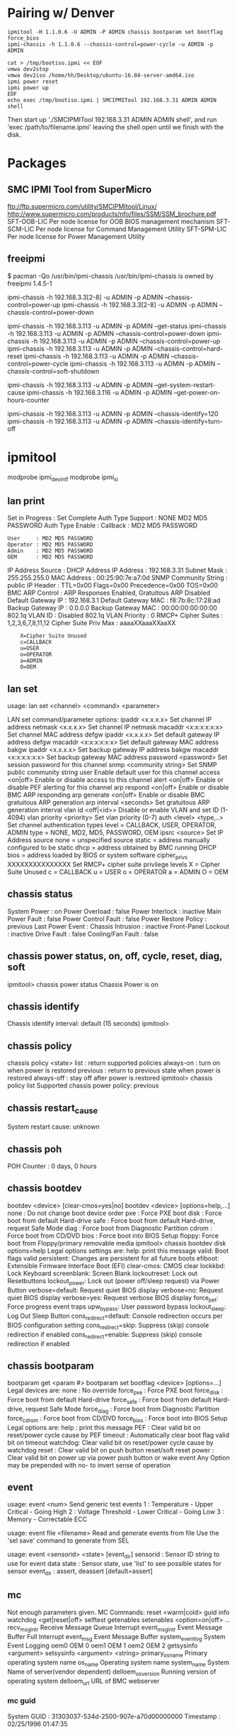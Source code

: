 
* Pairing w/ Denver

#+NAME: reboot_6_into_bios
#+BEGIN_SRC shell
ipmitool -H 1.1.0.6 -U ADMIN -P ADMIN chassis bootparam set bootflag force_bios
ipmi-chassis -h 1.1.0.6 --chassis-control=power-cycle -u ADMIN -p ADMIN
#+END_SRC

#+NAME: attached iso as cdrom via cmdline
#+BEGIN_SRC shell
cat > /tmp/bootiso.ipmi << EOF
vmwa dev2stop
vmwa dev2iso /home/hh/Desktop/ubuntu-16.04-server-amd64.iso
ipmi power reset
ipmi power up
EOF
echo exec /tmp/bootiso.ipmi | SMCIPMITool 192.168.3.31 ADMIN ADMIN shell
#+END_SRC

Then start up './SMCIPMITool 192.168.3.31 ADMIN ADMIN shell', and run
'exec /path/to/filename.ipmi' leaving the shell open until we finish with the disk.

* Packages

** SMC IPMI Tool from SuperMicro

ftp://ftp.supermicro.com/utility/SMCIPMItool/Linux/
http://www.supermicro.com/products/nfo/files/SSM/SSM_brochure.pdf
SFT-OOB-LIC Per node license for OOB BIOS management mechanism
SFT-SCM-LIC Per node license for Command Management Utility
SFT-SPM-LIC Per node license for Power Management Utility

** freeipmi
$ pacman -Qo /usr/bin/ipmi-chassis
/usr/bin/ipmi-chassis is owned by freeipmi 1.4.5-1

ipmi-chassis -h 192.168.3.3[2-8] -u ADMIN -p ADMIN --chassis-control=power-up
ipmi-chassis -h 192.168.3.3[2-8] -u ADMIN -p ADMIN --chassis-control=power-down

ipmi-chassis -h 192.168.3.113 -u ADMIN -p ADMIN --get-status
ipmi-chassis -h 192.168.3.113 -u ADMIN -p ADMIN --chassis-control=power-down
ipmi-chassis -h 192.168.3.113 -u ADMIN -p ADMIN --chassis-control=power-up
ipmi-chassis -h 192.168.3.113 -u ADMIN -p ADMIN --chassis-control=hard-reset
ipmi-chassis -h 192.168.3.113 -u ADMIN -p ADMIN --chassis-control=power-cycle
ipmi-chassis -h 192.168.3.113 -u ADMIN -p ADMIN --chassis-control=soft-shutdown

ipmi-chassis -h 192.168.3.113 -u ADMIN -p ADMIN --get-system-restart-cause
ipmi-chassis -h 192.168.3.116 -u ADMIN -p ADMIN --get-power-on-hours-counter

ipmi-chassis -h 192.168.3.113 -u ADMIN -p ADMIN --chassis-identify=120
ipmi-chassis -h 192.168.3.113 -u ADMIN -p ADMIN --chassis-identify=turn-off




* ipmitool
modprobe ipmi_devintf
modprobe ipmi_si
** lan print
Set in Progress         : Set Complete
Auth Type Support       : NONE MD2 MD5 PASSWORD 
Auth Type Enable        : Callback : MD2 MD5 PASSWORD 
                        : User     : MD2 MD5 PASSWORD 
                        : Operator : MD2 MD5 PASSWORD 
                        : Admin    : MD2 MD5 PASSWORD 
                        : OEM      : MD2 MD5 PASSWORD 
IP Address Source       : DHCP Address
IP Address              : 192.168.3.31
Subnet Mask             : 255.255.255.0
MAC Address             : 00:25:90:7e:a7:0d
SNMP Community String   : public
IP Header               : TTL=0x00 Flags=0x00 Precedence=0x00 TOS=0x00
BMC ARP Control         : ARP Responses Enabled, Gratuitous ARP Disabled
Default Gateway IP      : 192.168.3.1
Default Gateway MAC     : f8:7b:8c:17:28:ad
Backup Gateway IP       : 0.0.0.0
Backup Gateway MAC      : 00:00:00:00:00:00
802.1q VLAN ID          : Disabled
802.1q VLAN Priority    : 0
RMCP+ Cipher Suites     : 1,2,3,6,7,8,11,12
Cipher Suite Priv Max   : aaaaXXaaaXXaaXX
                        :     X=Cipher Suite Unused
                        :     c=CALLBACK
                        :     u=USER
                        :     o=OPERATOR
                        :     a=ADMIN
                        :     O=OEM

** lan set

usage: lan set <channel> <command> <parameter>

LAN set command/parameter options:
  ipaddr <x.x.x.x>               Set channel IP address
  netmask <x.x.x.x>              Set channel IP netmask
  macaddr <x:x:x:x:x:x>          Set channel MAC address
  defgw ipaddr <x.x.x.x>         Set default gateway IP address
  defgw macaddr <x:x:x:x:x:x>    Set default gateway MAC address
  bakgw ipaddr <x.x.x.x>         Set backup gateway IP address
  bakgw macaddr <x:x:x:x:x:x>    Set backup gateway MAC address
  password <password>            Set session password for this channel
  snmp <community string>        Set SNMP public community string
  user                           Enable default user for this channel
  access <on|off>                Enable or disable access to this channel
  alert <on|off>                 Enable or disable PEF alerting for this channel
  arp respond <on|off>           Enable or disable BMC ARP responding
  arp generate <on|off>          Enable or disable BMC gratuitous ARP generation
  arp interval <seconds>         Set gratuitous ARP generation interval
  vlan id <off|<id>>             Disable or enable VLAN and set ID (1-4094)
  vlan priority <priority>       Set vlan priority (0-7)
  auth <level> <type,..>         Set channel authentication types
    level  = CALLBACK, USER, OPERATOR, ADMIN
    type   = NONE, MD2, MD5, PASSWORD, OEM
  ipsrc <source>                 Set IP Address source
    none   = unspecified source
    static = address manually configured to be static
    dhcp   = address obtained by BMC running DHCP
    bios   = address loaded by BIOS or system software
  cipher_privs XXXXXXXXXXXXXXX   Set RMCP+ cipher suite privilege levels
    X = Cipher Suite Unused
    c = CALLBACK
    u = USER
    o = OPERATOR
    a = ADMIN
    O = OEM


** chassis status
System Power         : on
Power Overload       : false
Power Interlock      : inactive
Main Power Fault     : false
Power Control Fault  : false
Power Restore Policy : previous
Last Power Event     : 
Chassis Intrusion    : inactive
Front-Panel Lockout  : inactive
Drive Fault          : false
Cooling/Fan Fault    : false

** chassis power status, on, off, cycle, reset, diag, soft
ipmitool> chassis power status
Chassis Power is on
** chassis identify
Chassis identify interval: default (15 seconds)
ipmitool> 
** chassis policy
chassis policy <state>
   list        : return supported policies
   always-on   : turn on when power is restored
   previous    : return to previous state when power is restored
   always-off  : stay off after power is restored
ipmitool> chassis policy list
Supported chassis power policy:  previous
** chassis restart_cause
System restart cause: unknown
** chassis poh
POH Counter  : 0 days, 0 hours
** chassis bootdev
bootdev <device> [clear-cmos=yes|no]
bootdev <device> [options=help,...]
  none  : Do not change boot device order
  pxe   : Force PXE boot
  disk  : Force boot from default Hard-drive
  safe  : Force boot from default Hard-drive, request Safe Mode
  diag  : Force boot from Diagnostic Partition
  cdrom : Force boot from CD/DVD
  bios  : Force boot into BIOS Setup
  floppy: Force boot from Floppy/primary removable media
ipmitool> chassis bootdev disk options=help
Legal options settings are:
	help:	print this message
	valid:	Boot flags valid
	persistent:	Changes are persistent for all future boots
	efiboot:	Extensible Firmware Interface Boot (EFI)
	clear-cmos:	CMOS clear
	lockkbd:	Lock Keyboard
	screenblank:	Screen Blank
	lockoutreset:	Lock out Resetbuttons
	lockout_power:	Lock out (power off/sleep request) via Power Button
	verbose=default:	Request quiet BIOS display
	verbose=no:	Request quiet BIOS display
	verbose=yes:	Request verbose BIOS display
	force_pet:	Force progress event traps
	upw_bypass:	User password bypass
	lockout_sleep:	Log Out Sleep Button
	cons_redirect=default:	Console redirection occurs per BIOS configuration setting
	cons_redirect=skip:	Suppress (skip) console redirection if enabled
	cons_redirect=enable:	Suppress (skip) console redirection if enabled

** chassis bootparam 
bootparam get <param #>
bootparam set bootflag <device> [options=...]
 Legal devices are:
  none        : No override
  force_pxe   : Force PXE boot
  force_disk  : Force boot from default Hard-drive
  force_safe  : Force boot from default Hard-drive, request Safe Mode
  force_diag  : Force boot from Diagnostic Partition
  force_cdrom : Force boot from CD/DVD
  force_bios  : Force boot into BIOS Setup
 Legal options are:
  help    : print this message
  PEF     : Clear valid bit on reset/power cycle cause by PEF
  timeout : Automatically clear boot flag valid bit on timeout
  watchdog: Clear valid bit on reset/power cycle cause by watchdog
  reset   : Clear valid bit on push button reset/soft reset
  power   : Clear valid bit on power up via power push button or wake event
 Any Option may be prepended with no- to invert sense of operation
** event

usage: event <num>
   Send generic test events
   1 : Temperature - Upper Critical - Going High
   2 : Voltage Threshold - Lower Critical - Going Low
   3 : Memory - Correctable ECC

usage: event file <filename>
   Read and generate events from file
   Use the 'sel save' command to generate from SEL

usage: event <sensorid> <state> [event_dir]
   sensorid  : Sensor ID string to use for event data
   state     : Sensor state, use 'list' to see possible states for sensor
   event_dir : assert, deassert [default=assert]

** mc
Not enough parameters given.
MC Commands:
  reset <warm|cold>
  guid
  info
  watchdog <get|reset|off>
  selftest
  getenables
  setenables <option=on|off> ...
    recv_msg_intr         Receive Message Queue Interrupt
    event_msg_intr        Event Message Buffer Full Interrupt
    event_msg             Event Message Buffer
    system_event_log      System Event Logging
    oem0                  OEM 0
    oem1                  OEM 1
    oem2                  OEM 2
  getsysinfo <argument>
  setsysinfo <argument> <string>
    primary_os_name     Primary operating system name
    os_name             Operating system name
    system_name         System Name of server(vendor dependent)
    delloem_os_version  Running version of operating system
    delloem_url         URL of BMC webserver

*** mc guid
System GUID  : 31303037-534d-2500-907e-a70d00000000
Timestamp    : 02/25/1996 01:47:35
*** mc info
Device ID                 : 32
Device Revision           : 1
Firmware Revision         : 3.19
IPMI Version              : 2.0
Manufacturer ID           : 10876
Manufacturer Name         : Supermicro
Product ID                : 1640 (0x0668)
Product Name              : Unknown (0x668)
Device Available          : yes
Provides Device SDRs      : no
Additional Device Support :
    Sensor Device
    SDR Repository Device
    SEL Device
    FRU Inventory Device
    IPMB Event Receiver
    IPMB Event Generator
    Chassis Device

*** mc  getenables
Receive Message Queue Interrupt          : enabled
Event Message Buffer Full Interrupt      : disabled
Event Message Buffer                     : enabled
System Event Logging                     : enabled
OEM 0                                    : disabled
OEM 1                                    : disabled
OEM 2                                    : disabled


**	sdr           Print Sensor Data Repository entries and readings
CPU Temp         | 36 degrees C      | ok
System Temp      | 27 degrees C      | ok
Peripheral Temp  | 37 degrees C      | ok
PCH Temp         | 45 degrees C      | ok
FAN 1            | 3450 RPM          | ok
Vcore            | 0.86 Volts        | ok
3.3VCC           | 3.31 Volts        | ok
12V              | 11.98 Volts       | ok
VDIMM            | 1.50 Volts        | ok
5VCC             | 5.02 Volts        | ok
VBAT             | 3.22 Volts        | ok
VSB              | 3.31 Volts        | ok
AVCC             | 3.31 Volts        | ok
PS Status        | 0x01              | ok

** sensor
CPU Temp         | 37.000     | degrees C  | ok    | 0.000     | 0.000     | 0.000     | 86.000    | 89.000    | 91.000    
System Temp      | 27.000     | degrees C  | ok    | -9.000    | -7.000    | -5.000    | 80.000    | 85.000    | 90.000    
Peripheral Temp  | 37.000     | degrees C  | ok    | -9.000    | -7.000    | -5.000    | 80.000    | 85.000    | 90.000    
PCH Temp         | 45.000     | degrees C  | ok    | -11.000   | -8.000    | -5.000    | 90.000    | 95.000    | 100.000   
FAN 1            | 3450.000   | RPM        | ok    | 300.000   | 450.000   | 600.000   | 18975.000 | 19050.000 | 19125.000 
Vcore            | 0.816      | Volts      | ok    | 0.480     | 0.512     | 0.544     | 1.488     | 1.520     | 1.552     
3.3VCC           | 3.312      | Volts      | ok    | 2.816     | 2.880     | 2.944     | 3.584     | 3.648     | 3.712     
12V              | 11.978     | Volts      | ok    | 10.494    | 10.600    | 10.706    | 13.091    | 13.197    | 13.303    
VDIMM            | 1.496      | Volts      | ok    | 1.152     | 1.216     | 1.280     | 1.760     | 1.776     | 1.792     
5VCC             | 5.024      | Volts      | ok    | 4.096     | 4.320     | 4.576     | 5.344     | 5.600     | 5.632     
VBAT             | 3.216      | Volts      | ok    | 2.816     | 2.880     | 2.944     | 3.584     | 3.648     | 3.712     
VSB              | 3.312      | Volts      | ok    | 2.816     | 2.880     | 2.944     | 3.584     | 3.648     | 3.712     
AVCC             | 3.312      | Volts      | ok    | 2.816     | 2.880     | 2.944     | 3.584     | 3.648     | 3.712     
PS Status        | 0x1        | discrete   | 0x0100| na        | na        | na        | na        | na        | na        

**	fru           Print built-in FRU and scan SDR for FRU locators
FRU Device Description : Builtin FRU Device (ID 0)
 Board Mfg Date        : Sun Dec 31 16:00:00 1995
 Board Mfg             : Supermicro
 Board Serial          :           
 Product Serial        :           

* sel Print System Event Log (SEL)
SEL Information
Version          : 1.5 (v1.5, v2 compliant)
Entries          : 512
Free Space       : 0 bytes 
Percent Used     : 100%
Last Add Time    : 10/05/2014 21:10:27
Last Del Time    : Not Available
Overflow         : true
Supported Cmds   : 'Reserve' 'Get Alloc Info' 
# of Alloc Units : 512
Alloc Unit Size  : 20
# Free Units     : 0
Largest Free Blk : 0
Max Record Size  : 20
**	pef           Configure Platform Event Filtering (PEF)
 0x51 | 16 | 16 | 37303031-4d53-0025-907e-a70d00000000 | Alert,Power-off,Reset,Power-cycle,OEM-defined
**	sol           Configure and connect IPMIv2.0 Serial-over-LAN

SOL Commands: info [<channel number>]
              set <parameter> <value> [channel]
              payload <enable|disable|status> [channel] [userid]
              activate [<usesolkeepalive|nokeepalive>] [instance=<number>]
              deactivate [instance=<number>]
              looptest [<loop times> [<loop interval(in ms)> [<instance>]]]
*** sol info
Set in progress                 : set-complete
Enabled                         : true
Force Encryption                : false
Force Authentication            : false
Privilege Level                 : USER
Character Accumulate Level (ms) : 0
Character Send Threshold        : 0
Retry Count                     : 0
Retry Interval (ms)             : 0
Volatile Bit Rate (kbps)        : 115.2
Non-Volatile Bit Rate (kbps)    : 115.2
Payload Channel                 : 1 (0x01)
Payload Port                    : 623

** user Configure Management Controller users
User Commands:
		   summary      [<channel number>]
		   list         [<channel number>]
		   set name     <user id> <username>
		   set password <user id> [<password>]
		   disable      <user id>
		   enable       <user id>
		   priv         <user id> <privilege level> [<channel number>]
		   test         <user id> <16|20> [<password]>

ipmitool> user summary
Maximum IDs	    : 10
Enabled User Count  : 2
Fixed Name Count    : 2
ipmitool> user list
ID  Name	     Callin  Link Auth	IPMI Msg   Channel Priv Limit
2   ADMIN            true    false      false      Unknown (0x00)
** channel       Configure Management Controller channels
hannel
Channel Commands: authcap   <channel number> <max privilege>
                  getaccess <channel number> [user id]
                  setaccess <channel number> <user id> [callin=on|off] [ipmi=on|off] [link=on|off] [privilege=level]
                  info      [channel number]
                  getciphers <ipmi | sol> [channel]

Possible privilege levels are:
   1   Callback level
   2   User level
   3   Operator level
   4   Administrator level
   5   OEM Proprietary level
  15   No access
ipmitool> channel info
Channel 0xf info:
  Channel Medium Type   : System Interface
  Channel Protocol Type : KCS
  Session Support       : session-less
  Active Session Count  : 0
  Protocol Vendor ID    : 7154
ipmitool> channel getciphers ipmi
Get Channel Cipher Suites failed: Invalid data field in request
ipmitool> channel getciphers ipmi 1
ID   IANA    Auth Alg        Integrity Alg   Confidentiality Alg
0    N/A     none            none            none           
1    N/A     hmac_sha1       none            none           
2    N/A     hmac_sha1       hmac_sha1_96    none           
3    N/A     hmac_sha1       hmac_sha1_96    aes_cbc_128    
4    N/A     hmac_sha1       hmac_sha1_96    xrc4_128       
5    N/A     hmac_sha1       hmac_sha1_96    xrc4_40        
6    N/A     hmac_md5        none            none           
7    N/A     hmac_md5        hmac_md5_128    none           
8    N/A     hmac_md5        hmac_md5_128    aes_cbc_128    
9    N/A     hmac_md5        hmac_md5_128    xrc4_128       
10   N/A     hmac_md5        hmac_md5_128    xrc4_40        
11   N/A     hmac_md5        md5_128         none           
12   N/A     hmac_md5        md5_128         aes_cbc_128    
13   N/A     hmac_md5        md5_128         xrc4_128       
14   N/A     hmac_md5        md5_128         xrc4_40        



** session info all
** dcmi discover
    Supported DCMI capabilities:

         Mandatory platform capabilties
        Identification support available
        SEL logging available
        Chassis power available
        Temperature monitor available

         Optional platform capabilties
        Power management available

         Managebility access capabilties
        In-band KCS channel available
        Out-of-band primary LAN channel available
        SOL enabled
        VLAN capable

    Mandatory platform attributes:

         SEL Attributes: 
               SEL automatic rollover is not present
               512 SEL entries

         Identification Attributes: 
        GUID
        Asset tag

         Temperature Monitoring Attributes: 
        inlet
        cpu
        baseboard

    Optional Platform Attributes: 

         Power Management:
                Slave address of device: 20h (8bits)(Satellite/External controller)
                Channel number is 0h (Primary BMC)
                    Device revision is 1 

    Manageability Access Attributes: 
         Primary LAN channel number: 1 is available
         Secondary LAN channel is not available for OOB
         No serial channel is available

** dcmi power reading

    Instantaneous power reading:                    66 Watts
    Minimum during sampling period:                 35 Watts
    Maximum during sampling period:                134 Watts
    Average power reading over sample period:       61 Watts
    IPMI timestamp:                           Sun Oct  5 20:53:31 2014
    Sampling period:                          519348000 Milliseconds
    Power reading state is:                   activated


** sudo ipmitool dcmi set_mc_id_string MYBLADE
** sudo ipmitool dcmi get_mc_id_string 

 Get Management Controller Identifier String: MYBLADE




* Misc

1.1.0.0
1.1.1.0
1.1.2.0

/ 10.0.0.0 / 192.168.0.0
/ 10.1.1.0 or 10.10.10.0 / 192.168.192.0
/ 10.20.30.0 / 192.168.168.0
172.16.0.0
172.16.n15.0

# 2960-S
# was at 12.2(38) and 12.2(55) is required for ip routing

Slot 8 was at IPI 1.66, and didn't work wel
# Upgraded everyone to http://www.supermicro.com/about/policies/disclaimer.cfm?url=/support/resources/getfile.aspx?ID=2681
# SMT_X9_319.zip
# Sled at at v1.66 had to be upgraded using the webui, Maintenance->FirmewareUpdate->Enter Update Mode and upload SMT_X9_319.bin
# The others were all IPMI v1.89 and were able to be upgraded via the command line
# ./Linux1.21/lUpdate -f ./SMT_X9_319.bin -i lan -h 192.168.3.119 623 -u ADMIN -p ADMIN -r y


# Password change?
# slot 1 / ?? / 3.19
00:25:90:7e:a7:0d
00:25:90:97:9d:7a
00:25:90:97:9d:7b

# slot 2 / 1.0a / 3.19
00:25:90:7e:a0:94
00:25:90:97:a4:be
00:25:90:97:a4:bf

# slot 3 / 3.00 / 3.19
00:25:90:db:8a:fe
00:25:90:e2:52:b8
00:25:90:e2:52:b9

# slot 4 / 3.00 / 3.19
00:25:90:db:8a:f9
00:25:90:e2:54:ec
00:25:90:e2:54:ed

# slot 5 / 3.00 / 3.19
00:25:90:db:8a:75
00:25:90:e2:52:42
00:25:90:e2:52:43

# slot 6 / 3.00 / 3.19
00:25:90:db:8b:6f
00:25:90:e2:4c:c2
00:25:90:e2:4c:c3

# slot 7 / 1.0a / 3.19
00:25:90:7e:a1:3a
00:25:90:97:9f:58
00:25:90:97:9f:59

# slot 8 / 1.0a / 3.19
00:25:90:7e:a6:6c
00:25:90:97:d4:78
00:25:90:97:d4:79


192.168.3.119 0025907ea70d # slot 1 / ??
192.168.3.113 0025907ea094 # slot 2 / 1.0a
192.168.3.114 002590db8afe # slot 3 / 3.00
192.168.3.120 002590db8af9 # slot 4 / 3.00
192.168.3.115 002590db8a75 # slot 5 / 3.00
192.168.3.116 002590db8b6f # slot 6 / 3.00
192.168.3.117 0025907ea13a # slot 7 / 1.0a
192.168.3.118 0025907ea66c # slot 8 / 1.0a




 ./SMCIPMITool 192.168.3.31 ADMIN ADMIN find 192.168.3.31 192.168.3.38 255.255.255.0




http://www.smicro.cz/userfiles/downloads/SMCIPMITool_User_Guide.pdf

host add s1 191.168.1.31 ADMIN ADMIN
host add s2 192.168.1.32 ADMIN ADMIN
host add s3 193.168.1.33 ADMIN ADMIN
host add s4 194.168.1.34 ADMIN ADMIN
host add s5 195.168.1.35 ADMIN ADMIN
host add s6 196.168.1.36 ADMIN ADMIN
host add s7 197.168.1.37 ADMIN ADMIN
host add s8 198.168.1.38 ADMIN ADMIN
host group add cloud
host group addhost cloud s2
host group addhost cloud s3
host group addhost cloud s4
host group addhost cloud s5
host group addhost cloud s6
host group addhost cloud s7
host group addhost cloud s8



There is an interactive shell:

./SMCIPMITool 192.168.3.31 ADMIN ADMIN shell

And the shell has all the other commands and that includes 'exec ./filename.ipmi'

If you create a script that includes a dev2iso, I think it starts a
daemon that there can only be one per SMCIPMITool process.

I've tried running multiple dev2iso's to multiple VMs but it fails silently
with the Hardware not detecting the devices.

I also noticed that the process needs to be long running.
'./SMCIPMITool 192.168.3.31 ADMIN ADMIN exec /path/to/filename.ipmi'
exits and closes down the ISO export process.

So for now we have to create the file:

cat > /tmp/bootiso.ipmi < EOF
vmwa dev2stop
vmwa dev2iso /home/hh/chef/bento/iso/en_windows_server_2012_r2_vl_x64_dvd_3319595.iso
ipmi power reset
ipmi power up
EOF

Then start up './SMCIPMITool 192.168.3.31 ADMIN ADMIN shell', and run
'exec /path/to/filename.ipmi' leaving the shell open until we finish with the disk.





# As root

vmwa dev1list
2: [sdb: SCSI Disk]
3: [sda1: SCSI Disk]
4: [sda5: SCSI Disk]
5: [sda4: SCSI Disk]
6: [sda3: SCSI Disk]
7: [sda2: SCSI Disk]


>ipmi power cycle ?
Available commands:
status                   power status
up                       power up system
down                     power down system
softshutdown             power softshotdown
reset                    power reset
bootoption <Index>       Force a boot device in next boot only
cycle [interval]         power cycle
diag                     pulse diagnostic interrupt


For bootoption index :
1: PXE            2:  Hard-drive
3: CD/DVD         4:  Bios
5: USB KEY        6:  USB HDD
7: USB Floppy     8:  USB CD/DVD
9: UEFI USB KEY   10: UEFI CD/DVD
Ex: set power cycle interval as 10 seconds and execute power
